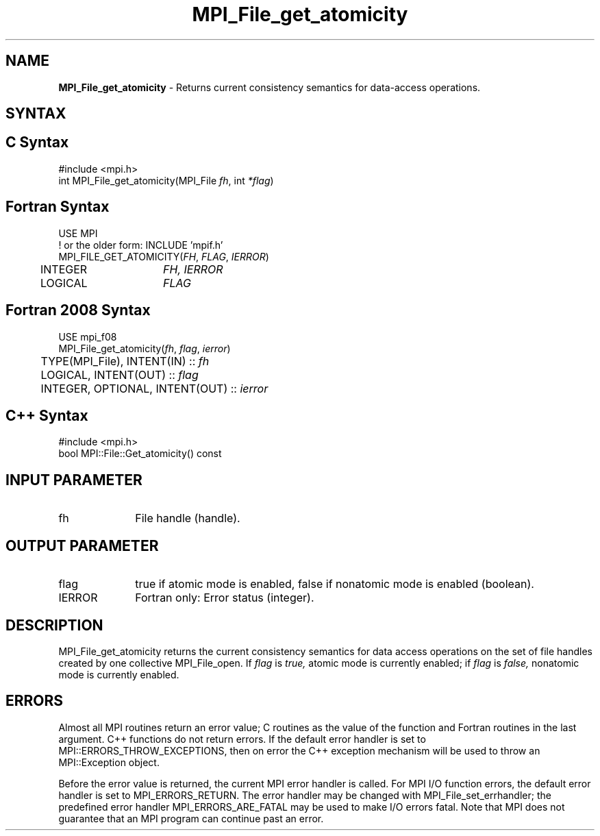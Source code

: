 .\" -*- nroff -*-
.\" Copyright 2010 Cisco Systems, Inc.  All rights reserved.
.\" Copyright 2006-2008 Sun Microsystems, Inc.
.\" Copyright (c) 1996 Thinking Machines Corporation
.\" Copyright 2015-2016 Research Organization for Information Science
.\"                     and Technology (RIST). All rights reserved.
.\" $COPYRIGHT$
.TH MPI_File_get_atomicity 3 "Aug 26, 2020" "4.0.5" "Open MPI"
.SH NAME
\fBMPI_File_get_atomicity\fP \- Returns current consistency semantics for data-access operations.

.SH SYNTAX
.ft R
.nf
.SH C Syntax
.nf
#include <mpi.h>
int MPI_File_get_atomicity(MPI_File \fIfh\fP, int \fI*flag\fP)

.fi
.SH Fortran Syntax
.nf
USE MPI
! or the older form: INCLUDE 'mpif.h'
MPI_FILE_GET_ATOMICITY(\fIFH\fP, \fIFLAG\fP, \fIIERROR\fP)
	INTEGER	\fIFH, IERROR\fP
	LOGICAL	\fIFLAG\fP

.fi
.SH Fortran 2008 Syntax
.nf
USE mpi_f08
MPI_File_get_atomicity(\fIfh\fP, \fIflag\fP, \fIierror\fP)
	TYPE(MPI_File), INTENT(IN) :: \fIfh\fP
	LOGICAL, INTENT(OUT) :: \fIflag\fP
	INTEGER, OPTIONAL, INTENT(OUT) :: \fIierror\fP

.fi
.SH C++ Syntax
.nf
#include <mpi.h>
bool MPI::File::Get_atomicity() const

.fi
.SH INPUT PARAMETER
.ft R
.TP 1i
fh
File handle (handle).

.SH OUTPUT PARAMETER
.ft R
.TP 1i
flag
true if atomic mode is enabled, false if nonatomic mode is enabled (boolean).
.TP 1i
IERROR
Fortran only: Error status (integer).

.SH DESCRIPTION
.ft R
MPI_File_get_atomicity returns the current consistency semantics for
data access operations on the set of file handles created by one
collective MPI_File_open. If \fIflag\fP is
.I true,
atomic mode is currently enabled; if
.I flag
is
.I false,
nonatomic mode is currently enabled.

.SH ERRORS
Almost all MPI routines return an error value; C routines as the value of the function and Fortran routines in the last argument. C++ functions do not return errors. If the default error handler is set to MPI::ERRORS_THROW_EXCEPTIONS, then on error the C++ exception mechanism will be used to throw an MPI::Exception object.
.sp
Before the error value is returned, the current MPI error handler is
called. For MPI I/O function errors, the default error handler is set to MPI_ERRORS_RETURN. The error handler may be changed with MPI_File_set_errhandler; the predefined error handler MPI_ERRORS_ARE_FATAL may be used to make I/O errors fatal. Note that MPI does not guarantee that an MPI program can continue past an error.

